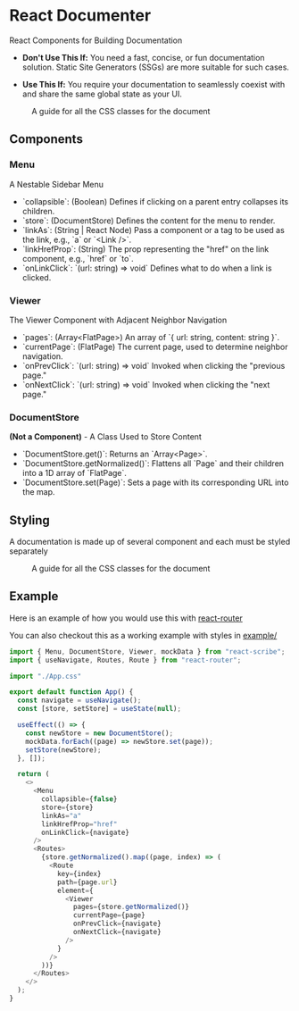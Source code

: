 * React Documenter

  React Components for Building Documentation

  - **Don't Use This If:** You need a fast, concise, or fun documentation solution. Static Site Generators (SSGs) are more suitable for such cases.

  - **Use This If:** You require your documentation to seamlessly coexist with and share the same global state as your UI.

#+CAPTION: A guide for all the CSS classes for the document
#+ATTR_HTML: :width 250px
[[./public/preview.gif]]
   

** Components

*** Menu

  A Nestable Sidebar Menu

  - `collapsible`: (Boolean) Defines if clicking on a parent entry collapses its children.
  - `store`: (DocumentStore) Defines the content for the menu to render.
  - `linkAs`: (String | React Node) Pass a component or a tag to be used as the link, e.g., `a` or `<Link />`.
  - `linkHrefProp`: (String) The prop representing the "href" on the link component, e.g., `href` or `to`.
  - `onLinkClick`: `(url: string) => void` Defines what to do when a link is clicked.

*** Viewer

  The Viewer Component with Adjacent Neighbor Navigation

  - `pages`: (Array<FlatPage>) An array of `{ url: string, content: string }`.
  - `currentPage`: (FlatPage) The current page, used to determine neighbor navigation.
  - `onPrevClick`: `(url: string) => void` Invoked when clicking the "previous page."
  - `onNextClick`: `(url: string) => void` Invoked when clicking the "next page."

*** DocumentStore

  **(Not a Component)** - A Class Used to Store Content

  - `DocumentStore.get()`: Returns an `Array<Page>`.
  - `DocumentStore.getNormalized()`: Flattens all `Page` and their children into a 1D array of `FlatPage`.
  - `DocumentStore.set(Page)`: Sets a page with its corresponding URL into the map.

** Styling

A documentation is made up of several component and each must be styled separately  

#+CAPTION: A guide for all the CSS classes for the document
#+ATTR_HTML: :width 250px
[[./public/css-guide-react-document.png]]

** Example

Here is an example of how you would use this with [[https://reactrouter.com/en/main][react-router]]

You can also checkout this as a working example with styles in [[./example/src][example/]]

#+BEGIN_SRC typescript
  import { Menu, DocumentStore, Viewer, mockData } from "react-scribe";
  import { useNavigate, Routes, Route } from "react-router";

  import "./App.css"

  export default function App() {
    const navigate = useNavigate();
    const [store, setStore] = useState(null);

    useEffect(() => {
      const newStore = new DocumentStore();
      mockData.forEach((page) => newStore.set(page));
      setStore(newStore);
    }, []);

    return (
      <>
        <Menu
          collapsible={false}
          store={store}
          linkAs="a"
          linkHrefProp="href"
          onLinkClick={navigate}
        />
        <Routes>
          {store.getNormalized().map((page, index) => (
            <Route
              key={index}
              path={page.url}
              element={
                <Viewer
                  pages={store.getNormalized()}
                  currentPage={page}
                  onPrevClick={navigate}
                  onNextClick={navigate}
                />
              }
            />
          ))}
        </Routes>
      </>
    );
  }

#+END_SRC

